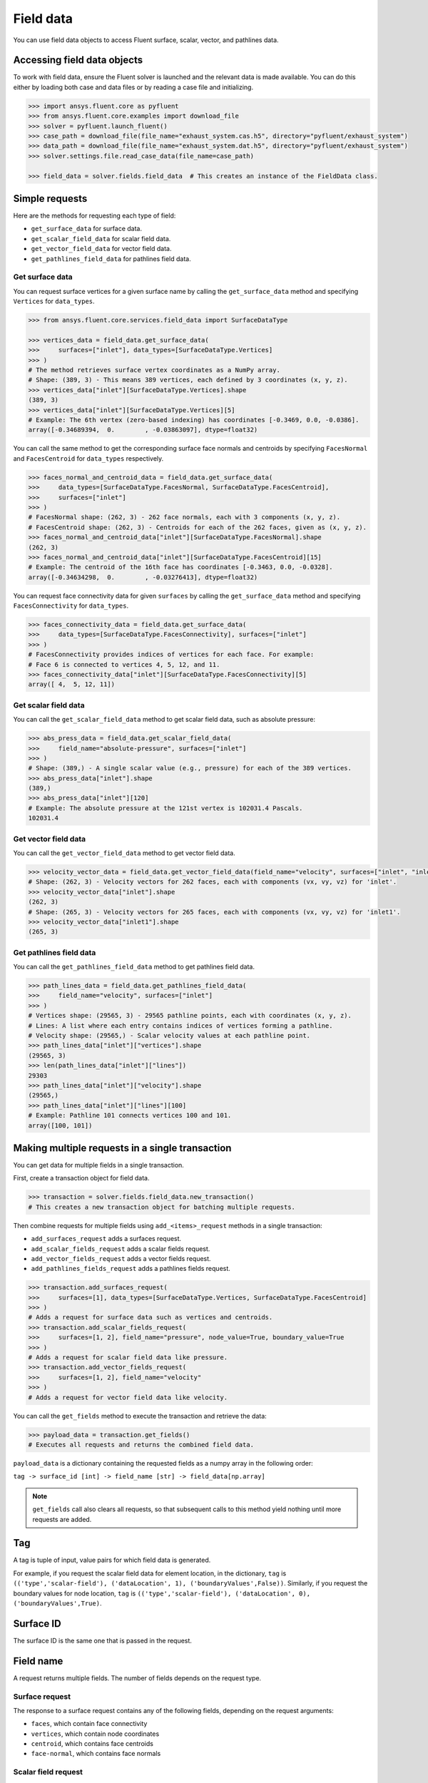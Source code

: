 .. _ref_field_data_guide:

.. vale Google.Spacing = NO

Field data
==========

You can use field data objects to access Fluent surface, scalar, vector, and pathlines data.

Accessing field data objects
----------------------------

To work with field data, ensure the Fluent solver is launched and the relevant data is made available.
You can do this either by loading both case and data files or by reading a case file and initializing.

.. code-block:: python

  >>> import ansys.fluent.core as pyfluent
  >>> from ansys.fluent.core.examples import download_file
  >>> solver = pyfluent.launch_fluent()
  >>> case_path = download_file(file_name="exhaust_system.cas.h5", directory="pyfluent/exhaust_system")
  >>> data_path = download_file(file_name="exhaust_system.dat.h5", directory="pyfluent/exhaust_system")
  >>> solver.settings.file.read_case_data(file_name=case_path)

  >>> field_data = solver.fields.field_data  # This creates an instance of the FieldData class.

Simple requests
---------------

Here are the methods for requesting each type of field:

- ``get_surface_data`` for surface data.
- ``get_scalar_field_data`` for scalar field data.
- ``get_vector_field_data`` for vector field data.
- ``get_pathlines_field_data`` for pathlines field data.

Get surface data
~~~~~~~~~~~~~~~~
You can request surface vertices for a given surface name by calling
the ``get_surface_data`` method and specifying ``Vertices`` for ``data_types``.

.. code-block:: python

  >>> from ansys.fluent.core.services.field_data import SurfaceDataType

  >>> vertices_data = field_data.get_surface_data(
  >>>     surfaces=["inlet"], data_types=[SurfaceDataType.Vertices]
  >>> )
  # The method retrieves surface vertex coordinates as a NumPy array.
  # Shape: (389, 3) - This means 389 vertices, each defined by 3 coordinates (x, y, z).
  >>> vertices_data["inlet"][SurfaceDataType.Vertices].shape
  (389, 3)
  >>> vertices_data["inlet"][SurfaceDataType.Vertices][5]
  # Example: The 6th vertex (zero-based indexing) has coordinates [-0.3469, 0.0, -0.0386].
  array([-0.34689394,  0.        , -0.03863097], dtype=float32)

You can call the same method to get the corresponding surface face normals and centroids
by specifying ``FacesNormal`` and ``FacesCentroid`` for ``data_types`` respectively.

.. code-block:: python

  >>> faces_normal_and_centroid_data = field_data.get_surface_data(
  >>>     data_types=[SurfaceDataType.FacesNormal, SurfaceDataType.FacesCentroid],
  >>>     surfaces=["inlet"]
  >>> )
  # FacesNormal shape: (262, 3) - 262 face normals, each with 3 components (x, y, z).
  # FacesCentroid shape: (262, 3) - Centroids for each of the 262 faces, given as (x, y, z).
  >>> faces_normal_and_centroid_data["inlet"][SurfaceDataType.FacesNormal].shape
  (262, 3)
  >>> faces_normal_and_centroid_data["inlet"][SurfaceDataType.FacesCentroid][15]
  # Example: The centroid of the 16th face has coordinates [-0.3463, 0.0, -0.0328].
  array([-0.34634298,  0.        , -0.03276413], dtype=float32)

You can request face connectivity data for given ``surfaces`` by calling
the ``get_surface_data`` method and specifying ``FacesConnectivity`` for ``data_types``.

.. code-block:: python

  >>> faces_connectivity_data = field_data.get_surface_data(
  >>>     data_types=[SurfaceDataType.FacesConnectivity], surfaces=["inlet"]
  >>> )
  # FacesConnectivity provides indices of vertices for each face. For example:
  # Face 6 is connected to vertices 4, 5, 12, and 11.
  >>> faces_connectivity_data["inlet"][SurfaceDataType.FacesConnectivity][5]
  array([ 4,  5, 12, 11])

Get scalar field data
~~~~~~~~~~~~~~~~~~~~~
You can call the ``get_scalar_field_data`` method to get scalar field data, such as absolute pressure:

.. code-block:: python

  >>> abs_press_data = field_data.get_scalar_field_data(
  >>>     field_name="absolute-pressure", surfaces=["inlet"]
  >>> )
  # Shape: (389,) - A single scalar value (e.g., pressure) for each of the 389 vertices.
  >>> abs_press_data["inlet"].shape
  (389,)
  >>> abs_press_data["inlet"][120]
  # Example: The absolute pressure at the 121st vertex is 102031.4 Pascals.
  102031.4

Get vector field data
~~~~~~~~~~~~~~~~~~~~~
You can call the ``get_vector_field_data`` method to get vector field data.

.. code-block:: python

  >>> velocity_vector_data = field_data.get_vector_field_data(field_name="velocity", surfaces=["inlet", "inlet1"])
  # Shape: (262, 3) - Velocity vectors for 262 faces, each with components (vx, vy, vz) for 'inlet'.
  >>> velocity_vector_data["inlet"].shape
  (262, 3)
  # Shape: (265, 3) - Velocity vectors for 265 faces, each with components (vx, vy, vz) for 'inlet1'.
  >>> velocity_vector_data["inlet1"].shape
  (265, 3)

Get pathlines field data
~~~~~~~~~~~~~~~~~~~~~~~~
You can call the ``get_pathlines_field_data`` method to get pathlines field data.

.. code-block:: python

  >>> path_lines_data = field_data.get_pathlines_field_data(
  >>>     field_name="velocity", surfaces=["inlet"]
  >>> )
  # Vertices shape: (29565, 3) - 29565 pathline points, each with coordinates (x, y, z).
  # Lines: A list where each entry contains indices of vertices forming a pathline.
  # Velocity shape: (29565,) - Scalar velocity values at each pathline point.
  >>> path_lines_data["inlet"]["vertices"].shape
  (29565, 3)
  >>> len(path_lines_data["inlet"]["lines"])
  29303
  >>> path_lines_data["inlet"]["velocity"].shape
  (29565,)
  >>> path_lines_data["inlet"]["lines"][100]
  # Example: Pathline 101 connects vertices 100 and 101.
  array([100, 101])

Making multiple requests in a single transaction
------------------------------------------------
You can get data for multiple fields in a single transaction.

First, create a transaction object for field data.

.. code-block:: python

  >>> transaction = solver.fields.field_data.new_transaction()
  # This creates a new transaction object for batching multiple requests.

Then combine requests for multiple fields using ``add_<items>_request`` methods in a single transaction:

- ``add_surfaces_request`` adds a surfaces request.
- ``add_scalar_fields_request`` adds a scalar fields request.
- ``add_vector_fields_request`` adds a vector fields request.
- ``add_pathlines_fields_request`` adds a pathlines fields request.

.. code-block:: python

  >>> transaction.add_surfaces_request(
  >>>     surfaces=[1], data_types=[SurfaceDataType.Vertices, SurfaceDataType.FacesCentroid]
  >>> )
  # Adds a request for surface data such as vertices and centroids.
  >>> transaction.add_scalar_fields_request(
  >>>     surfaces=[1, 2], field_name="pressure", node_value=True, boundary_value=True
  >>> )
  # Adds a request for scalar field data like pressure.
  >>> transaction.add_vector_fields_request(
  >>>     surfaces=[1, 2], field_name="velocity"
  >>> )
  # Adds a request for vector field data like velocity.

You can call the ``get_fields`` method to execute the transaction and retrieve the data:

.. code-block:: python

  >>> payload_data = transaction.get_fields()
  # Executes all requests and returns the combined field data.

``payload_data`` is a dictionary containing the requested fields as a numpy array in the following order:

``tag -> surface_id [int] -> field_name [str] -> field_data[np.array]``

.. note::
   ``get_fields`` call also clears all requests, so that subsequent calls to this method
   yield nothing until more requests are added.


Tag
---
A tag is tuple of input, value pairs for which field data is generated.

For example, if you request the scalar field data for element location, in the
dictionary, ``tag`` is ``(('type','scalar-field'), ('dataLocation', 1), ('boundaryValues',False))``.
Similarly, if you request the boundary values for node location, ``tag`` is
``(('type','scalar-field'), ('dataLocation', 0), ('boundaryValues',True)``.

Surface ID
----------
The surface ID is the same one that is passed in the request.

Field name
----------
A request returns multiple fields. The number of fields depends on the request
type.

Surface request
~~~~~~~~~~~~~~~
The response to a surface request contains any of the following fields,
depending on the request arguments:

- ``faces``, which contain face connectivity
- ``vertices``, which contain node coordinates
- ``centroid``, which contains face centroids
- ``face-normal``, which contains face normals

Scalar field request
~~~~~~~~~~~~~~~~~~~~
The response to a scalar field request contains a single field with the same
name as the scalar field name passed in the request.

Vector field request
~~~~~~~~~~~~~~~~~~~~
The response to a vector field request contains two fields:

- ``vector field``, with the same name as the vector field name that is passed in the request.

- ``vector-scale``, a float value indicating the vector scale.

Pathlines field request
~~~~~~~~~~~~~~~~~~~~~~~
The response to a pathlines field request contains the following fields:

- ``pathlines-count``, which contains pathlines count.
- ``lines``, which contain pathlines connectivity.
- ``vertices``, which contain node coordinates.
- ``field name``, which contains pathlines field. field name is the same name as
  the scalar field name passed in the request.
- ``particle-time``, which contains particle time, if requested.
- ``additional field name``, which contains additional field, if requested.
  additional field name is the same name as the additional field name passed in
  the request.

Allowed values
--------------
Additionally there is an ``allowed_values`` method provided on all of
``field_name``, ``surface_name`` and ``surface_ids`` which tells you what object
names are accessible.

Some sample use cases are demonstrated below:

.. code-block:: python

  >>> field_data.get_scalar_field_data.field_name.allowed_values()
  ['abs-angular-coordinate', 'absolute-pressure', 'angular-coordinate',
  'anisotropic-adaption-cells', 'aspect-ratio', 'axial-coordinate', 'axial-velocity',
  'boundary-cell-dist', 'boundary-layer-cells', 'boundary-normal-dist', ...]

  >>> transaction = field_data.new_transaction()
  >>> transaction.add_scalar_fields_request.field_name.allowed_values()
  ['abs-angular-coordinate', 'absolute-pressure', 'angular-coordinate',
  'anisotropic-adaption-cells', 'aspect-ratio', 'axial-coordinate', 'axial-velocity',
  'boundary-cell-dist', 'boundary-layer-cells', 'boundary-normal-dist', ...]

  >>> field_data.get_scalar_field_data.surface_name.allowed_values()
  ['in1', 'in2', 'in3', 'inlet', 'inlet1', 'inlet2', 'out1', 'outlet', 'solid_up:1', 'solid_up:1:830', 'solid_up:1:830-shadow']

  >>> field_data.get_surface_data.surface_ids.allowed_values()
  [0, 1, 2, 3, 4, 5, 6, 7, 8, 9, 10]


Field data streaming
--------------------

PyFluent's field data streaming service allows you to dynamically observe changes
in field data by tracking its values in real time. You can integrate PyFluent's
field data streaming callback mechanism with visualization
tools from the Python ecosystem, making it easy to visualize the data of interest.

.. note::
   In **Meshing mode**, only 'field_data_streaming' provides a valid interface as of now.
   Other methods currently return an empty array when used in Meshing mode.

   The 'field_data_streaming' is available only for the **Meshing mode**.

The following example demonstrates how to update mesh data in **Meshing mode**
using the field data streaming mechanism:

.. code-block:: python

  >>> import ansys.fluent.core as pyfluent
  >>> from ansys.fluent.core import examples

  >>> # Download example geometry file
  >>> import_file_name = examples.download_file(
  >>>     "mixing_elbow.pmdb", "pyfluent/mixing_elbow"
  >>> )

  >>> # Launch Fluent in Meshing mode
  >>> meshing = pyfluent.launch_fluent(mode=pyfluent.FluentMode.MESHING)

  >>> # Dictionary to store mesh data
  >>> mesh_data = {}

  >>> # Define a callback function to process streamed field data
  >>> def plot_mesh(index, field_name, data):
  >>>     if data is not None:
  >>>         if index in mesh_data:
  >>>             mesh_data[index].update({field_name: data})
  >>>         else:
  >>>             mesh_data[index] = {field_name: data}

  >>> # Register the callback function
  >>> meshing.fields.field_data_streaming.register_callback(plot_mesh)

  >>> # Start field data streaming with byte stream and chunk size
  >>> meshing.fields.field_data_streaming.start(provideBytesStream=True, chunkSize=1024)

  >>> # Initialize the Meshing workflow
  >>> meshing.workflow.InitializeWorkflow(WorkflowType="Watertight Geometry")

  >>> # Import the geometry into the workflow
  >>> meshing.workflow.TaskObject["Import Geometry"].Arguments = {
  >>>    "FileName": import_file_name,
  >>>    "LengthUnit": "in",
  >>> }

  >>> meshing.workflow.TaskObject["Import Geometry"].Execute()
